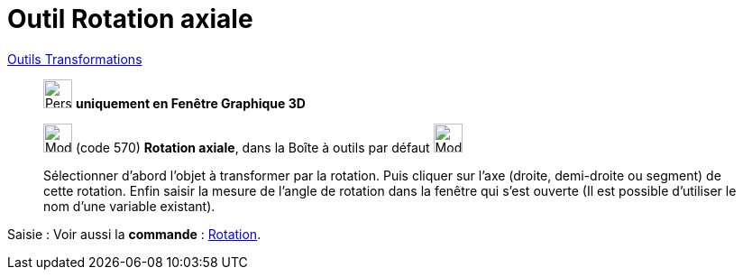 = Outil Rotation axiale
:page-en: tools/Rotate_around_Line
ifdef::env-github[:imagesdir: /fr/modules/ROOT/assets/images]

xref:/Transformations.adoc[Outils Transformations]

______________________________________
image:32px-Perspectives_algebra_3Dgraphics.svg.png[Perspectives algebra 3Dgraphics.svg,width=32,height=32] **uniquement en
Fenêtre Graphique 3D**


image:32px-Mode_rotatearoundline.svg.png[Mode rotatearoundline.svg,width=32,height=32] (code 570) *Rotation axiale*,
dans la Boîte à outils par défaut image:32px-Mode_mirroratplane.svg.png[Mode mirroratplane.svg,width=32,height=32]

Sélectionner d’abord l’objet à transformer par la rotation. Puis cliquer sur l'axe (droite, demi-droite ou segment) de
cette rotation. Enfin saisir la mesure de l’angle de rotation dans la fenêtre qui s’est ouverte (Il est possible d'utiliser le nom d’une variable existant).
______________________________________


[.kcode]#Saisie :# Voir aussi la *commande* : xref:/commands/Rotation.adoc[Rotation].

====
